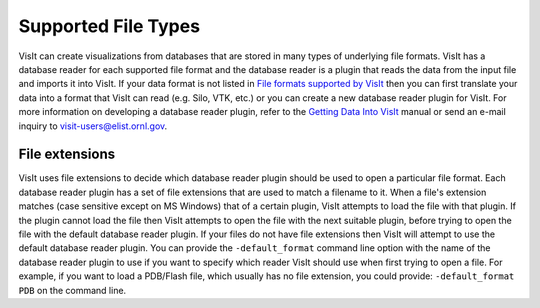 .. _Supported File Types:

Supported File Types
--------------------

VisIt can create visualizations from databases that are stored in many types 
of underlying file formats. VisIt has a database reader for each supported 
file format and the database reader is a plugin that reads the data from the 
input file and imports it into VisIt. If your data format is not listed in 
`File formats supported by VisIt 
<http://visitusers.org/index.php?title=Detailed_list_of_file_formats_VisIt_supports>`_
then you can first translate your data into a format that VisIt can read 
(e.g. Silo, VTK, etc.) or you can create a new database reader plugin for 
VisIt. For more information on developing a database reader plugin, refer to 
the `Getting Data Into VisIt  
<https://wci.llnl.gov/content/assets/docs/simulation/computer-codes/visit/GettingDataIntoVisIt2.0.0.pdf>`_
manual or send an e-mail inquiry to visit-users@elist.ornl.gov.

File extensions
~~~~~~~~~~~~~~~

VisIt uses file extensions to decide which database reader plugin should be 
used to open a particular file format. Each database reader plugin has a set 
of file extensions that are used to match a filename to it. When a file's 
extension matches (case sensitive except on MS Windows) that of a certain 
plugin, VisIt attempts to load the file with that plugin. If the plugin cannot 
load the file then VisIt attempts to open the file with the next suitable 
plugin, before trying to open the file with the default database reader plugin.
If your files do not have file extensions then VisIt will attempt to use the 
default database reader plugin. You can provide the ``-default_format``
command line option with the name of the database reader plugin to use if 
you want to specify which reader VisIt should use when first trying to open a 
file. For example, if you want to load a PDB/Flash file, which usually has no 
file extension, you could provide: ``-default_format PDB`` on the command line.
